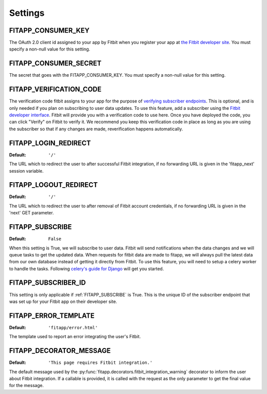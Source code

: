 Settings
========

.. index::
    single: FITAPP_CONSUMER_KEY

.. _FITAPP_CONSUMER_KEY:

FITAPP_CONSUMER_KEY
-------------------

The OAuth 2.0 client id assigned to your app by Fitbit when you register your app at
`the Fitbit developer site <http://dev.fitbit.com/>`_. You must specify a
non-null value for this setting.

.. index::
    single: FITAPP_CONSUMER_SECRET

.. _FITAPP_CONSUMER_SECRET:

FITAPP_CONSUMER_SECRET
----------------------

The secret that goes with the FITAPP_CONSUMER_KEY. You must specify a non-null
value for this setting.

FITAPP_VERIFICATION_CODE
------------------------

The verification code fitbit assigns to your app for the purpose of `verifying
subscriber endpoints
<https://dev.fitbit.com/docs/subscriptions/#verify-a-subscriber>`_. This is
optional, and is only needed if you plan on subscribing to user data updates. To
use this feature, add a subscriber using the
`Fitbit developer interface <https://dev.fitbit.com/apps>`_. Fitbit will
provide you with a verification code to use here. Once you have deployed the
code, you can click "Verify" on Fitbit to verify it. We recommend you keep this
verification code in place as long as you are using the subscriber so that if
any changes are made, reverification happens automatically.

.. _FITAPP_LOGIN_REDIRECT:

FITAPP_LOGIN_REDIRECT
---------------------

:Default:  ``'/'``

The URL which to redirect the user to after successful Fitbit integration, if
no forwarding URL is given in the 'fitapp_next' session variable.

.. _FITAPP_LOGOUT_REDIRECT:

FITAPP_LOGOUT_REDIRECT
----------------------

:Default: ``'/'``

The URL which to redirect the user to after removal of Fitbit account
credentials, if no forwarding URL is given in the 'next' GET parameter.

.. _FITAPP_SUBSCRIBE:

FITAPP_SUBSCRIBE
----------------

:Default: ``False``

When this setting is True, we will subscribe to user data. Fitbit will
send notifications when the data changes and we will queue tasks to get
the updated data. When requests for fitbit data are made to fitapp, we
will always pull the latest data from our own database instead of getting
it directly from Fitbit. To use this feature, you will need to setup a
celery worker to handle the tasks. Following `celery's guide for Django
<http://celery.readthedocs.org/en/latest/django/first-steps-with-django.html>`_
will get you started.


.. _FITAPP_SUBSCRIBER_ID:

FITAPP_SUBSCRIBER_ID
--------------------

This setting is only applicable if :ref:`FITAPP_SUBSCRIBE` is True. This is
the unique ID of the subscriber endpoint that was set up for your Fitbit
app on their developer site.

.. _FITAPP_ERROR_TEMPLATE:

FITAPP_ERROR_TEMPLATE
---------------------

:Default:  ``'fitapp/error.html'``

The template used to report an error integrating the user's Fitbit.

.. _FITAPP_DECORATOR_MESSAGE:

FITAPP_DECORATOR_MESSAGE
------------------------

:Default: ``'This page requires Fitbit integration.'``

The default message used by the
:py:func:`fitapp.decorators.fitbit_integration_warning` decorator to inform
the user about Fitbit integration. If a callable is provided, it is called
with the request as the only parameter to get the final value for the message.
